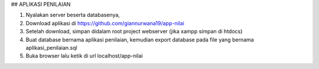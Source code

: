 ## APLIKASI PENILAIAN

1.	Nyalakan server beserta databasenya, 
2.	Download aplikasi di https://github.com/giannurwana19/app-nilai
3.	Setelah download, simpan didalam root project webserver (jika xampp simpan di htdocs)
4.	Buat database bernama aplikasi penilaian, kemudian export database pada file yang bernama aplikasi_penilaian.sql
5.	Buka browser lalu ketik di url localhost/app-nilai
